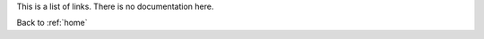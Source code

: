 This is a list of links. There is no documentation here.

Back to :ref:`home`

.. ConstraintHg Repo: https://github.com/jmorris335/ConstraintHg
.. home: https://constrainthg.readthedocs.io/en/latest/
.. first JCISE DOI: https://doi.org/10.1115/1.4068375
.. first JCISE YouTube: https://www.youtube.com/watch?v=nQaxbmd1yds&t=45s
.. NIST presentation YouTube: https://www.youtube.com/watch?v=Ph2yhaThex0